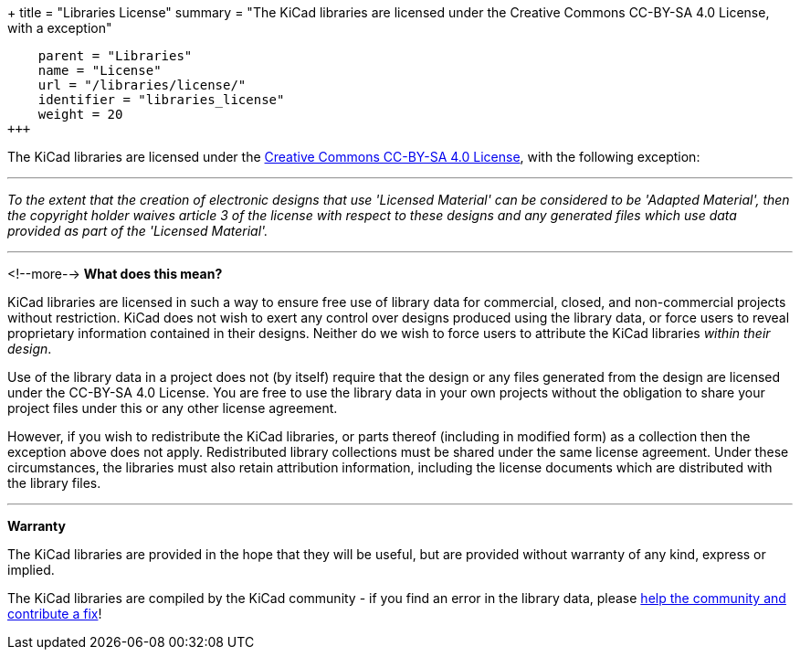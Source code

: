 +++
title = "Libraries License"
summary = "The KiCad libraries are licensed under the Creative Commons CC-BY-SA 4.0 License, with a exception"
[menu.main]
    parent = "Libraries"
    name = "License"
    url = "/libraries/license/"
    identifier = "libraries_license"
    weight = 20
+++

The KiCad libraries are licensed under the link:https://creativecommons.org/licenses/by-sa/4.0/legalcode[Creative Commons CC-BY-SA 4.0 License], with the following exception:


'''
_To the extent that the creation of electronic designs that use 'Licensed Material' can be considered to be 'Adapted Material', then the copyright holder waives article 3 of the license with respect to these designs and any generated files which use data provided as part of the 'Licensed Material'._

'''
<!--more-->
**What does this mean?**

KiCad libraries are licensed in such a way to ensure free use of library data for commercial, closed, and non-commercial projects without restriction. KiCad does not wish to exert any control over designs produced using the library data, or force users to reveal proprietary information contained in their designs. Neither do we wish to force users to attribute the KiCad libraries _within their design_.

Use of the library data in a project does not (by itself) require that the design or any files generated from the design are licensed under the CC-BY-SA 4.0 License. You are free to use the library data in your own projects without the obligation to share your project files under this or any other license agreement.

However, if you wish to redistribute the KiCad libraries, or parts thereof (including in modified form) as a collection then the exception above does not apply. Redistributed library collections must be shared under the same license agreement. Under these circumstances, the libraries must also retain attribution information, including the license documents which are distributed with the library files.

'''

**Warranty**

The KiCad libraries are provided in the hope that they will be useful, but are provided without warranty of any kind, express or implied.

The KiCad libraries are compiled by the KiCad community - if you find an error in the library data, please link:/libraries/contribute[help the community and contribute a fix]!